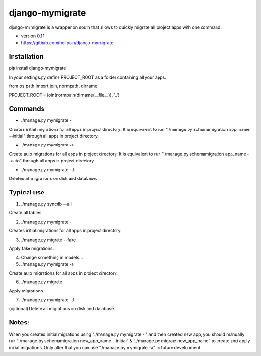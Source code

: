 =====
django-mymigrate
=====

django-mymigrate is a wrapper on south that allows to quickly migrate all project apps with one command.

- version 0.1.1

- https://github.com/hellpain/django-mymigrate

Installation
-----------

pip install django-mymigrate

In your settings.py define PROJECT_ROOT as a folder containing all your apps.

from os.path import join, normpath, dirname

PROJECT_ROOT = join(normpath(dirname(__file__)), '..')

Commands
-----------

- ./manage.py mymigrate -i

Creates initial migrations for all apps in project directory.
It is equivalent to run "./manage.py schemamigration app_name --initial" through all apps in project directory.

- ./manage.py mymigrate -a

Create auto migrations for all apps in project directory.
It is equivalent to run "./manage.py schemamigration app_name --auto" through all apps in project directory.

- ./manage.py mymigrate -d

Deletes all migrations on disk and database.

Typical use
-----------

1) ./manage.py syncdb --all

Create all tables

2) ./manage.py mymigrate -i

Creates initial migrations for all apps in project directory.

3) ./manage.py migrate --fake

Apply fake migrations.

4) Change something in models...

5) ./manage.py mymigrate -a

Create auto migrations for all apps in project directory.

6) ./manage.py migrate

Apply migrations.

7) ./manage.py mymigrate -d

(optional) Delete all migrations on disk and database.

Notes:
-----------

When you created initial migrations using "./manage.py mymigrate -i" and then created new app, you should manually run
"./manage.py schemamigration new_app_name --initial" & "./manage.py migrate new_app_name" to create and apply initial migrations.
Only after that you can use "./manage.py mymigrate -a" in future development.